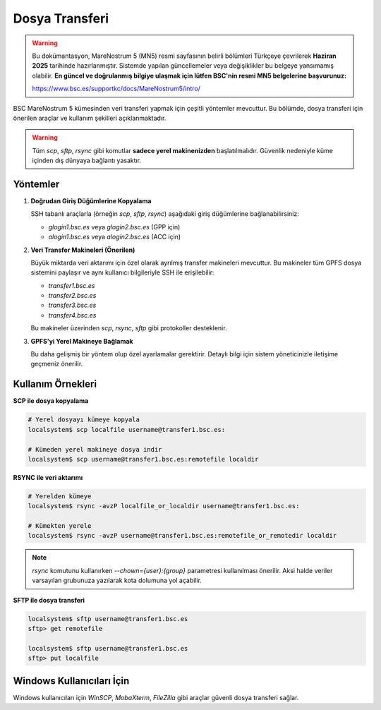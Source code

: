.. _mn5_dosya_transferi:

=====================
Dosya Transferi
=====================


.. warning::

   Bu dokümantasyon, MareNostrum 5 (MN5) resmi sayfasının belirli bölümleri Türkçeye çevrilerek **Haziran 2025** tarihinde hazırlanmıştır. Sistemde yapılan güncellemeler veya değişiklikler bu belgeye yansımamış olabilir. **En güncel ve doğrulanmış bilgiye ulaşmak için lütfen BSC'nin resmi MN5 belgelerine başvurunuz:**

   https://www.bsc.es/supportkc/docs/MareNostrum5/intro/


BSC MareNostrum 5 kümesinden veri transferi yapmak için çeşitli yöntemler mevcuttur. Bu bölümde, dosya transferi için önerilen araçlar ve kullanım şekilleri açıklanmaktadır.

.. warning::

   Tüm `scp`, `sftp`, `rsync` gibi komutlar **sadece yerel makinenizden** başlatılmalıdır. Güvenlik nedeniyle küme içinden dış dünyaya bağlantı yasaktır.

Yöntemler
---------

1. **Doğrudan Giriş Düğümlerine Kopyalama**

   SSH tabanlı araçlarla (örneğin `scp`, `sftp`, `rsync`) aşağıdaki giriş düğümlerine bağlanabilirsiniz:

   - `glogin1.bsc.es` veya `glogin2.bsc.es` (GPP için)
   - `alogin1.bsc.es` veya `alogin2.bsc.es` (ACC için)

2. **Veri Transfer Makineleri (Önerilen)**

   Büyük miktarda veri aktarımı için özel olarak ayrılmış transfer makineleri mevcuttur. Bu makineler tüm GPFS dosya sistemini paylaşır ve aynı kullanıcı bilgileriyle SSH ile erişilebilir:

   - `transfer1.bsc.es`
   - `transfer2.bsc.es`
   - `transfer3.bsc.es`
   - `transfer4.bsc.es`

   Bu makineler üzerinden `scp`, `rsync`, `sftp` gibi protokoller desteklenir.

3. **GPFS’yi Yerel Makineye Bağlamak**

   Bu daha gelişmiş bir yöntem olup özel ayarlamalar gerektirir. Detaylı bilgi için sistem yöneticinizle iletişime geçmeniz önerilir.

Kullanım Örnekleri
------------------

**SCP ile dosya kopyalama**

.. code-block:: bash

   # Yerel dosyayı kümeye kopyala
   localsystem$ scp localfile username@transfer1.bsc.es:

   # Kümeden yerel makineye dosya indir
   localsystem$ scp username@transfer1.bsc.es:remotefile localdir

**RSYNC ile veri aktarımı**

.. code-block:: bash

   # Yerelden kümeye
   localsystem$ rsync -avzP localfile_or_localdir username@transfer1.bsc.es:

   # Kümekten yerele
   localsystem$ rsync -avzP username@transfer1.bsc.es:remotefile_or_remotedir localdir

.. note::

   `rsync` komutunu kullanırken `--chown={user}:{group}` parametresi kullanılması önerilir. Aksi halde veriler varsayılan grubunuza yazılarak kota dolumuna yol açabilir.

**SFTP ile dosya transferi**

.. code-block:: bash

   localsystem$ sftp username@transfer1.bsc.es
   sftp> get remotefile

   localsystem$ sftp username@transfer1.bsc.es
   sftp> put localfile

Windows Kullanıcıları İçin
--------------------------

Windows kullanıcıları için `WinSCP`, `MobaXterm`, `FileZilla` gibi araçlar güvenli dosya transferi sağlar.
